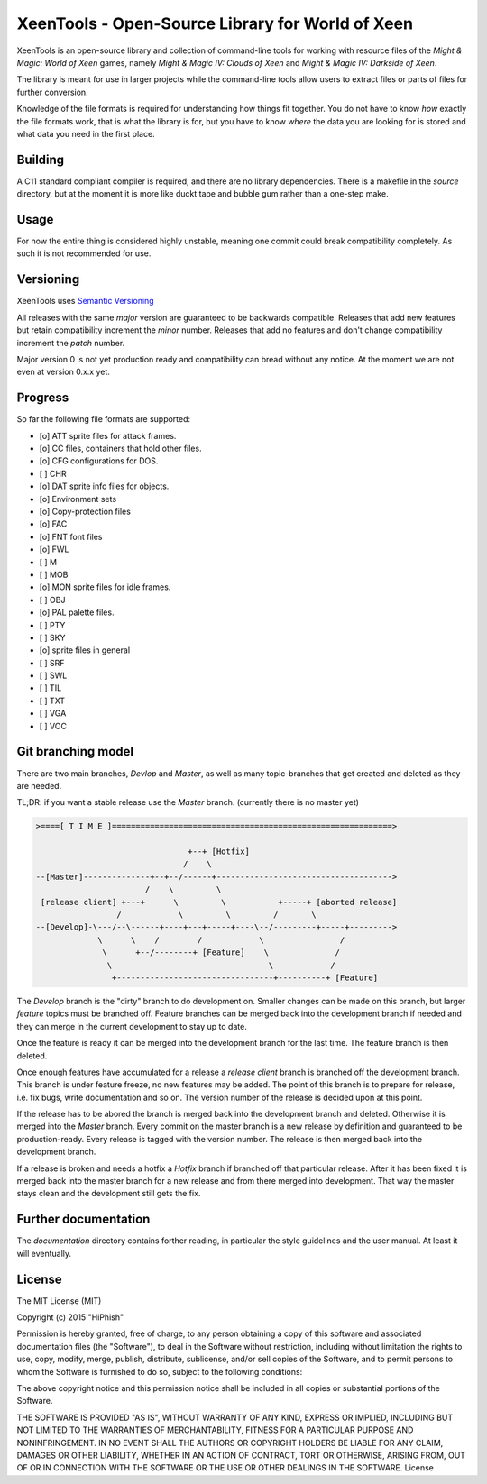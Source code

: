 #################################################
XeenTools - Open-Source Library for World of Xeen
#################################################

XeenTools is an open-source library and collection of command-line tools for
working with resource files of the *Might & Magic: World of Xeen* games, namely
*Might & Magic IV: Clouds of Xeen* and *Might & Magic IV: Darkside of Xeen*.

The library is meant for use in larger projects while the command-line tools
allow users to extract files or parts of files for further conversion.

Knowledge of the file formats is required for understanding how things fit
together. You do not have to know *how* exactly the file formats work, that is
what the library is for, but you have to know *where* the data you are looking
for is stored and what data you need in the first place.

Building
########

A C11 standard compliant compiler is required, and there are no library
dependencies. There is a makefile in the *source* directory, but at the moment
it is more like duckt tape and bubble gum rather than a one-step make.

Usage
#####

For now the entire thing is considered highly unstable, meaning one commit
could break compatibility completely. As such it is not recommended for use.

Versioning
##########

XeenTools uses `Semantic Versioning`__

All releases with the same *major* version are guaranteed to be backwards
compatible. Releases that add new features but retain compatibility increment
the *minor* number. Releases that add no features and don't change
compatibility increment the *patch* number.

Major version 0 is not yet production ready and compatibility can bread without
any notice. At the moment we are not even at version 0.x.x yet.

__ SemVer_
.. _SemVer: http://semver.org

Progress
########

So far the following file formats are supported:

- [o] ATT sprite files for attack frames.
- [o] CC files, containers that hold other files.
- [o] CFG configurations for DOS.
- [ ] CHR
- [o] DAT sprite info files for objects.
- [o] Environment sets
- [o] Copy-protection files
- [o] FAC
- [o] FNT font files
- [o] FWL
- [ ] M
- [ ] MOB
- [o] MON sprite files for idle frames.
- [ ] OBJ
- [o] PAL palette files.
- [ ] PTY
- [ ] SKY
- [o] sprite files in general
- [ ] SRF
- [ ] SWL
- [ ] TIL
- [ ] TXT
- [ ] VGA
- [ ] VOC

Git branching model
###################

There are two main branches, *Devlop* and *Master*, as well as many
topic-branches that get created and deleted as they are needed.

TL;DR: if you want a stable release use the *Master* branch. (currently there
is no master yet)

.. code::

    >====[ T I M E ]===========================================================>

                                    +--+ [Hotfix]
                                   /    \
    --[Master]--------------+--+--/------+------------------------------------->
                           /    \         \
     [release client] +---+      \         \           +-----+ [aborted release]
                     /            \         \         /       \
    --[Develop]-\---/--\------+----+---+-----+----\--/---------+-----+--------->
                 \      \    /        /            \                /
                  \      +--/--------+ [Feature]    \              /
                   \                                 \            /
                    +---------------------------------+----------+ [Feature]

The *Develop* branch is the "dirty" branch to do development on. Smaller
changes can be made on this branch, but larger *feature* topics must be
branched off. Feature branches can be merged back into the development branch
if needed and they can merge in the current development to stay up to date.

Once the feature is ready it can be merged into the development branch for the
last time. The feature branch is then deleted.

Once enough features have accumulated for a release a *release client* branch
is branched off the development branch. This branch is under feature freeze, no
new features may be added. The point of this branch is to prepare for release,
i.e. fix bugs, write documentation and so on. The version number of the release
is decided upon at this point.

If the release has to be abored the branch is merged back into the development
branch and deleted. Otherwise it is merged into the *Master* branch. Every
commit on the master branch is a new release by definition and guaranteed to be
production-ready. Every release is tagged with the version number. The release
is then merged back into the development branch.

If a release is broken and needs a hotfix a *Hotfix* branch if branched off
that particular release.  After it has been fixed it is merged back into the
master branch for a new release and from there merged into development. That
way the master stays clean and the development still gets the fix.

Further documentation
#####################

The *documentation* directory contains forther reading, in particular the style
guidelines and the user manual. At least it will eventually.

License
#######

The MIT License (MIT)

Copyright (c) 2015 "HiPhish"

Permission is hereby granted, free of charge, to any person obtaining a copy
of this software and associated documentation files (the "Software"), to deal
in the Software without restriction, including without limitation the rights
to use, copy, modify, merge, publish, distribute, sublicense, and/or sell
copies of the Software, and to permit persons to whom the Software is
furnished to do so, subject to the following conditions:

The above copyright notice and this permission notice shall be included in
all copies or substantial portions of the Software.

THE SOFTWARE IS PROVIDED "AS IS", WITHOUT WARRANTY OF ANY KIND, EXPRESS OR
IMPLIED, INCLUDING BUT NOT LIMITED TO THE WARRANTIES OF MERCHANTABILITY,
FITNESS FOR A PARTICULAR PURPOSE AND NONINFRINGEMENT. IN NO EVENT SHALL THE
AUTHORS OR COPYRIGHT HOLDERS BE LIABLE FOR ANY CLAIM, DAMAGES OR OTHER
LIABILITY, WHETHER IN AN ACTION OF CONTRACT, TORT OR OTHERWISE, ARISING FROM,
OUT OF OR IN CONNECTION WITH THE SOFTWARE OR THE USE OR OTHER DEALINGS IN
THE SOFTWARE.
License
